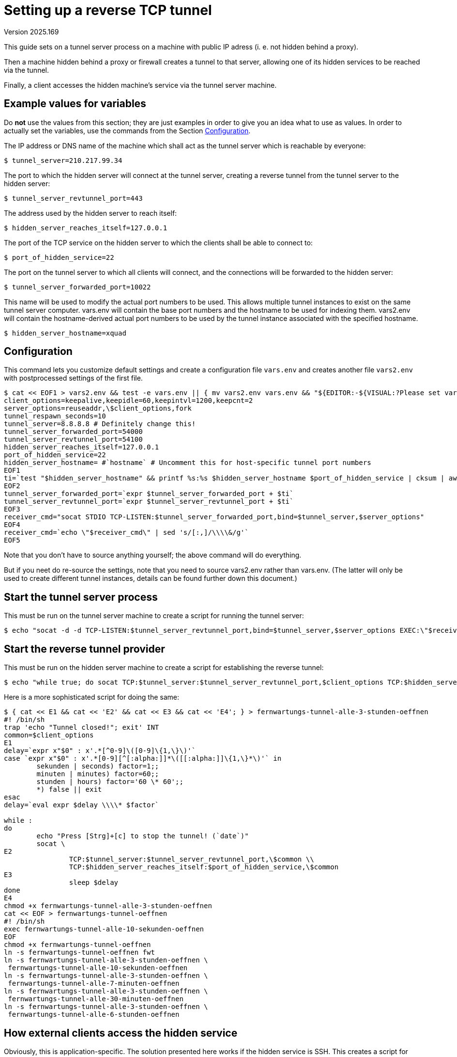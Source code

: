 Setting up a reverse TCP tunnel
===============================
Version 2025.169

This guide sets on a tunnel server process on a machine with public IP adress (i. e. not hidden behind a proxy).

Then a machine hidden behind a proxy or firewall creates a tunnel to that server, allowing one of its hidden services to be reached via the tunnel.

Finally, a client accesses the hidden machine's service via the tunnel server machine.


Example values for variables
----------------------------

Do *not* use the values from this section; they are just examples in order to give you an idea what to use as values. In order to actually set the variables, use the commands from the Section <<CONFIG,Configuration>>.

The IP address or DNS name of the machine which shall act as the tunnel server which is reachable by everyone:

----
$ tunnel_server=210.217.99.34
----

The port to which the hidden server will connect at the tunnel server, creating a reverse tunnel from the tunnel server to the hidden server:

----
$ tunnel_server_revtunnel_port=443
----

The address used by the hidden server to reach itself:

----
$ hidden_server_reaches_itself=127.0.0.1
----

The port of the TCP service on the hidden server to which the clients shall be able to connect to:

----
$ port_of_hidden_service=22
----

The port on the tunnel server to which all clients will connect, and the connections will be forwarded to the hidden server:

----
$ tunnel_server_forwarded_port=10022
----

This name will be used to modify the actual port numbers to be used. This allows multiple tunnel instances to exist on the same tunnel server computer. vars.env will contain the base port numbers and the hostname to be used for indexing them. vars2.env will contain the hostname-derived actual port numbers to be used by the tunnel instance associated with the specified hostname.

----
$ hidden_server_hostname=xquad
----


[[CONFIG]]

Configuration
-------------

This command lets you customize default settings and create a configuration file `vars.env` and creates another file `vars2.env` with postprocessed settings of the first file.

----
$ cat << EOF1 > vars2.env && test -e vars.env || { mv vars2.env vars.env && "${EDITOR:-${VISUAL:?Please set variable EDITOR}}" vars.env; } && . ./vars.env && cat vars.env - << EOF2 >> vars2.env && . ./vars2.env && cat << EOF3 >> vars2.env && . ./vars2.env && cat << EOF4 >> vars2.env && . ./vars2.env && cat << EOF5 >> vars2.env && . ./vars2.env || echo FAILURE
client_options=keepalive,keepidle=60,keepintvl=1200,keepcnt=2
server_options=reuseaddr,\$client_options,fork
tunnel_respawn_seconds=10
tunnel_server=8.8.8.8 # Definitely change this!
tunnel_server_forwarded_port=54000
tunnel_server_revtunnel_port=54100
hidden_server_reaches_itself=127.0.0.1
port_of_hidden_service=22
hidden_server_hostname= #`hostname` # Uncomment this for host-specific tunnel port numbers
EOF1
ti=`test "$hidden_server_hostname" && printf %s:%s $hidden_server_hostname $port_of_hidden_service | cksum | awk '{print $1 % 100}' || echo 0`
EOF2
tunnel_server_forwarded_port=`expr $tunnel_server_forwarded_port + $ti`
tunnel_server_revtunnel_port=`expr $tunnel_server_revtunnel_port + $ti`
EOF3
receiver_cmd="socat STDIO TCP-LISTEN:$tunnel_server_forwarded_port,bind=$tunnel_server,$server_options"
EOF4
receiver_cmd=`echo \"$receiver_cmd\" | sed 's/[:,]/\\\\&/g'`
EOF5
----

Note that you don't have to source anything yourself; the above command will do everything.

But if you neet do re-source the settings, note that you need to source vars2.env rather than vars.env. (The latter will only be used to create different tunnel instances, details can be found further down this document.)


Start the tunnel server process
-------------------------------

This must be run on the tunnel server machine to create a script for running the tunnel server:

----
$ echo "socat -d -d TCP-LISTEN:$tunnel_server_revtunnel_port,bind=$tunnel_server,$server_options EXEC:\"$receiver_cmd\"" > "serve_tunnel_to_${hidden_server_hostname}_port$port_of_hidden_service.sh"
----


Start the reverse tunnel provider
---------------------------------

This must be run on the hidden server machine to create a script for establishing the reverse tunnel:

----
$ echo "while true; do socat TCP:$tunnel_server:$tunnel_server_revtunnel_port,$client_options TCP:$hidden_server_reaches_itself:$port_of_hidden_service,$client_options; sleep $tunnel_respawn_seconds; done" > "establish_reverse_tunnel_from_${tunnel_server}_back_to_${hidden_server_hostname}_port${port_of_hidden_service}.sh"
----

Here is a more sophisticated script for doing the same:

----
$ { cat << E1 && cat << 'E2' && cat << E3 && cat << 'E4'; } > fernwartungs-tunnel-alle-3-stunden-oeffnen
#! /bin/sh
trap 'echo "Tunnel closed!"; exit' INT
common=$client_options
E1
delay=`expr x"$0" : x'.*[^0-9]\([0-9]\{1,\}\)'`
case `expr x"$0" : x'.*[0-9][^[:alpha:]]*\([[:alpha:]]\{1,\}*\)'` in
        sekunden | seconds) factor=1;;
        minuten | minutes) factor=60;;
        stunden | hours) factor='60 \* 60';;
        *) false || exit
esac
delay=`eval expr $delay \\\\* $factor`

while :
do
        echo "Press [Strg]+[c] to stop the tunnel! (`date`)"
        socat \
E2
                TCP:$tunnel_server:$tunnel_server_revtunnel_port,\$common \\
                TCP:$hidden_server_reaches_itself:$port_of_hidden_service,\$common
E3
                sleep $delay
done
E4
chmod +x fernwartungs-tunnel-alle-3-stunden-oeffnen
cat << EOF > fernwartungs-tunnel-oeffnen
#! /bin/sh
exec fernwartungs-tunnel-alle-10-sekunden-oeffnen
EOF
chmod +x fernwartungs-tunnel-oeffnen
ln -s fernwartungs-tunnel-oeffnen fwt
ln -s fernwartungs-tunnel-alle-3-stunden-oeffnen \
 fernwartungs-tunnel-alle-10-sekunden-oeffnen
ln -s fernwartungs-tunnel-alle-3-stunden-oeffnen \
 fernwartungs-tunnel-alle-7-minuten-oeffnen
ln -s fernwartungs-tunnel-alle-3-stunden-oeffnen \
 fernwartungs-tunnel-alle-30-minuten-oeffnen
ln -s fernwartungs-tunnel-alle-3-stunden-oeffnen \
 fernwartungs-tunnel-alle-6-stunden-oeffnen
----

How external clients access the hidden service
----------------------------------------------

Obviously, this is application-specific. The solution presented here works if the hidden service is SSH. This creates a script for establishing an SSH connection. Edit if a different kind of connection is needed:

----
$ echo "ssh -p $tunnel_server_forwarded_port $tunnel_server" > "connect_to_${hidden_server_hostname}_port${port_of_hidden_service}_via_$tunnel_server.sh"
----


Modifying an existing configuration
-----------------------------------

Just

----
$ "${EDITOR:-$VISUAL}" vars.env
----

to update your existing settings, then re-run the above configuration command. It will update `vars2.env` based on your modifications of `vars.env`, and then load the settings from it into the variables of the current shell.


When the configuration is final
-------------------------------

After the script files have been created and no more changes are likely to become necessary, the configuration files are not needed any more, and can optionally be removed:

----
$ rm vars.env vars2.env
----


Fine-tuning the generated scripts
---------------------------------

After the generated scripts have been tested to basically work, they can be improved.

Improving a `serve_tunnel_to_...`-script:

----
socat -d -d TCP-LISTEN:...
----

The improvement consists of adding the "`-d -d`" Options to the `socat` command. This will make the command log to the current terminal if a connection has been established or terminated (e.g. due to the timeout for joining an existing tunnel for establishing an ssh session).

Improving a `connect_to_...`-script:

----
#! /bin/sh
trap 'echo "Tunnel closed!"; exit' INT
common=keepalive,keepidle=60,keepintvl=1200,keepcnt=2
while :
do
	echo "Press [Strg]+[c] to stop the tunnel! (`date`)"
	socat \
		TCP:99.99.99.99:99999,$common \
		TCP:127.0.0.1:999,$common
		sleep `expr 5 \* 60`
done
----

is a version of the script which polls the tunnel server every 5 minutes in case it is not reachable.

Because of the 1-minute timeout, this means that it will be necessary to wait up to 4 minutes before reaching the local host via the reverse tunnel from the outside.

Adjust the values in the `expr` command in order to shorten or enlarge the polling interval. The recommended delay for a permanent tunnel are 10 seconds.

However, if the tunnel server will only be made available on demand, larger delays are better - minimum 2 minutes, but better several hours.


Using a cron job
----------------

The best way to enable periodic remote administration sessions might be a cron job which tries to connect to the tunnel server periodically.

For instance, the following cron job will try to connect every day at 01:30 in the morning:

----
$ crontab -l
#m h  dom mon dow   command
30 1    *   *   *   ~/.local/libexec/remote-acess-check
----

and here are the contents of the executable script `~/.local/libexec/remote-acess-check`:

----
#! /bin/sh
# Opportunity for a few minutes of establishing a remote access tunnel. common=keepalive,keepidle=60,keepintvl=1200,keepcnt=2
socat \
	TCP:99.99.99.99:99999,$common \
	TCP:127.0.0.1:999,$common \
	> /dev/null 2>& 1
----

The `socat`-Befehl is the same as the one from the `connect_to_...`-script, but the rest has been discarded. The loop and wait-delay are replaced by `cron` invocations.


Start a temporary connection recovery loop
------------------------------------------

The following file `tunnel_bg.history`

----
# Open a reverse tunnel for remote access in the background so that it
# will not be killed by a SIGHUP, i. e. by logging out.
# Start.
(trap '' HUP; sh /path/to/connect_to_... > /dev/null 2>& 1 < /dev/null) &
# Finished.
----

contains an invocation of one of the improved `connect_to_...`-scripts (which must be replaced in the above listing). It is recommended to use a version of the script with a 10 second polling interval for this purpose.

This command can then be sourced into the current bash history via

----
bash$ history -r /path/to/tunnel_bg.history
----

Pressing the cursor up key several times fetches this history entry, allowing to re-execute it.

This will launch the the command in the background in such a way, that logging off will terminate the tunnel, but it will be re-established within 10 seconds.

This allows frequent separate logins rather than just once a day as provided by the cron job.

Once the remote administration session is complete, a `kill` command can be sent via SSH in order to kill the process executing the command from `tunnel_bg.history`, thus stopping the frequent polling of the tunnel server.


Cleanly terminate a tunnel-keeper process 
-----------------------------------------

Let's say you have the script `fernwartungs-tunnel-alle-10-sekunden-oeffnen` running in a 'GNU screen' or 'termux' session on the remote machine using SSH connection sharing, but want to terminate all remote access processes involved there.

If you press [Ctrl]+[c] to terminate the tunnel process, the connection will die, but the 'screen' or 'termux' session will still be running. Also, you will have a dead shared connection, because there was no time to send the "-O exit" command before the tunnel collapsed.

Do the following in order to avoid those problems.

* Install the `reptyr` utility onto the remote machine.

* Use a non-shared SSH-Session (i.e. `ssh -o ControlPath=none user@remote.com`) for keeping the tunnel from your box to the remote box alive.

* Use port forwarding (`ssh -L`) with the non-shared connection in order to connect additional local ports of your box with the SSH-Port on the remote machine.

* Use only those local-port connections for logging into the remote machine as users for doing work. Do not use the non-shared connection for actual work. Just keep the shell running there idle.

* Configure SSH connection sharing by default for the remote box, except for the non-shared tunnel-keeper connection. This eliminates the problem that only a single SSH-connection can be forwarded through the tunnel at any time. It also allows the remote box to run `sshd` as an `inetd` process rather than as a dedicated server. The high startup overhead induced by `inetd` would normally be a problem. But SSH connection sharing ensures the connections are relatively long-lived and few, so this problem goes away.

Now take the following steps to terminate your remote-access session and keep no other processes than `inetd` running.

First, exit all your normal shells in `screen`/`tmux`. Also kill any background processes you started (e.g. `x11vnc` or `wayvnc`).

Cancel any additional forwarding you might have established (e.g. for screen access via VNC).

Now only three processes initiated for remote access should be running:

. The non-shared SSH shell, where the port-forwardings for different user connections are running, as well as representing the primary tunnel connection.

. The `fernwartungs-tunnel-alle-10-sekunden-oeffnen` script as the only left-over 'screen' shell.

. The shared SSH-connection accessing the 'screen' instance.

In the non-shared SSH-Session where no 'screen' or 'termux' is attached, issue the following command:

----
$ reptyr -T `pidof -x fernwartungs-tunnel-alle-10-sekunden-oeffnen`
----

This will detach the running tunnel-server script from the 'screen' session and attach it to the same shell where the non-shared SSH-connection is running.

Now you can use the shared SSH connection to `exit` the last 'screen' shell, making the 'screen' master process terminate cleanly.

Next you log out of the shared connection with `exit`.

Back on your box, execute the same SSH command as for logging in using a shared connection, except that you add the `-O exit` option. This will in fact terminate the shared SSH master process, thus cleanly terminating the SSH session for normal work.

Now only the non-shared tunnel process is left running, and thanks to `reptyr` it is now running in this shell which has been idle before.

All there is now left to do is pressing `[Ctrl]+[c]` in that shell.

This will kill the `fernwartungs-tunnel-alle-10-sekunden-oeffnen` script, thus killing the tunnel-keeper process of the remote side.

The remote tunnel will die. And so will the non-shared SSH-connection.

No remote-access process on the remote box lives any longer!

Just kill your tunnel server redirection process running on some box reachable from anywhere which forwarded your connection to the remote machine, and you are done.
